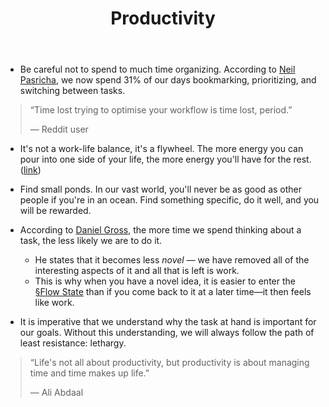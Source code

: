#+TITLE: Productivity

- Be careful not to spend to much time organizing. According to [[https://pca.st/xuvhy4qq#t=748][Neil Pasricha]], we now spend 31% of our days bookmarking, prioritizing, and switching between tasks.

#+BEGIN_QUOTE
“Time lost trying to optimise your workflow is time lost, period.”

— Reddit user
#+END_QUOTE
  
- It's not a work-life balance, it's a flywheel. The more energy you can pour into one side of your life, the more energy you'll have for the rest. ([[https://pca.st/xuvhy4qq#t=5080][link]])
  
- Find small ponds. In our vast world, you'll never be as good as other people if you're in an ocean. Find something specific, do it well, and you will be rewarded.
  
- According to [[https://dcgross.com/improvising-for-productivity/?utm_campaign=Sunday%2520Snippets&utm_medium=email&utm_source=Revue%2520newsletter][Daniel Gross]], the more time we spend thinking about a task, the less likely we are to do it.
  - He states that it becomes less /novel/ — we have removed all of the interesting aspects of it and all that is left is work.
  - This is why when you have a novel idea, it is easier to enter the [[file:flow_state.org][§Flow State]] than if you come back to it at a later time—it then feels like work.
    
- It is imperative that we understand why the task at hand is important for our goals. Without this understanding, we will always follow the path of least resistance: lethargy.

#+BEGIN_QUOTE
“Life's not all about productivity, but productivity is about managing time and time makes up life.”

— Ali Abdaal
#+END_QUOTE
